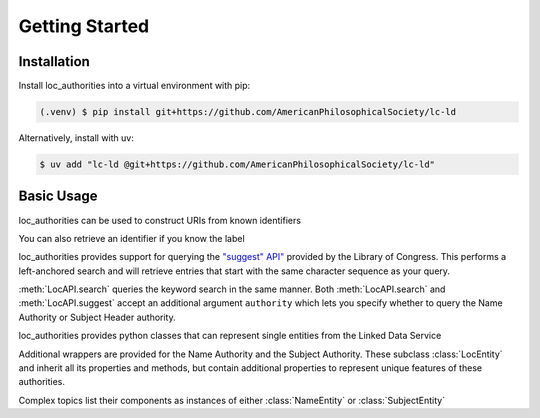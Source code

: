 Getting Started
===============

Installation
------------

Install loc_authorities into a virtual environment with pip:

.. code-block:: console

    (.venv) $ pip install git+https://github.com/AmericanPhilosophicalSociety/lc-ld

Alternatively, install with uv:

.. code-block:: console

    $ uv add "lc-ld @git+https://github.com/AmericanPhilosophicalSociety/lc-ld"

Basic Usage
-----------

loc_authorities can be used to construct URIs from known identifiers

.. doctest::

    >>> from loc_authorities.api import LocAPI
    >>> LocAPI.uri_from_id('n79043402')
    'http://id.loc.gov/authorities/n79043402'
    >>> LocAPI.dataset_uri_from_id('n79043402')
    'http://id.loc.gov/authorities/names/n79043402'

You can also retrieve an identifier if you know the label

.. doctest::

    >>> loc = LocAPI()
    >>> loc.retrieve_label('Franklin, Benjamin, 1706-1790')
    'n79043402'

loc_authorities provides support for querying the `"suggest" API" <https://id.loc.gov/views/pages/swagger-api-docs/index.html#suggest-service-2.json>`_ provided by the Library of Congress. This performs a left-anchored search and will retrieve entries that start with the same character sequence as your query.

.. doctest::

    >>> suggest = loc.suggest('Franklin, Benjamin')
    >>> suggest[0].uri
    'http://id.loc.gov/authorities/names/n2015067702'
    >>> suggest[0].label
    'Franklin, Benjamin'

:meth:`LocAPI.search` queries the keyword search in the same manner. Both :meth:`LocAPI.search` and :meth:`LocAPI.suggest` accept an additional argument ``authority`` which lets you specify whether to query the Name Authority or Subject Header authority.

.. doctest::

    >>> search = loc.search('Benjamin Franklin', authority='names')
    >>> search[0].uri
    'http://id.loc.gov/authorities/names/nr91002273'
    >>> search[0].label
    'Joslin, Benjamin F. (Benjamin Franklin), 1796-1861'

loc_authorities provides python classes that can represent single entities from the Linked Data Service

.. doctest::

    >>> from loc_authorities.api import LocEntity
    >>> entity = LocEntity('mp2013015202')
    >>> entity.authoritative_label
    rdflib.term.Literal('dancer', lang='en')
    >>> entity.dataset_uri
    'http://id.loc.gov/authorities/performanceMediums/mp2013015202'
    >>> entity.instance_of
    [rdflib.term.URIRef('http://www.loc.gov/mads/rdf/v1#Medium'), rdflib.term.URIRef('http://www.loc.gov/mads/rdf/v1#Authority'), rdflib.term.URIRef('http://www.w3.org/2004/02/skos/core#Concept')]

Additional wrappers are provided for the Name Authority and the Subject Authority. These subclass :class:`LocEntity` and inherit all its properties and methods, but contain additional properties to represent unique features of these authorities.

.. doctest::

    >>> from loc_authorities.api import NameEntity
    >>> name = NameEntity('n79043402')
    >>> name.authoritative_label
    rdflib.term.Literal('Franklin, Benjamin, 1706-1790')
    >>> name.birthdate
    rdflib.term.Literal('1706-01-17', datatype=rdflib.term.URIRef('http://id.loc.gov/datatypes/edtf'))
    >>> name.birthyear
    1706
    >>> name.deathdate
    rdflib.term.Literal('1790-04-17', datatype=rdflib.term.URIRef('http://id.loc.gov/datatypes/edtf'))
    >>> name.deathyear
    1790

Complex topics list their components as instances of either :class:`NameEntity` or :class:`SubjectEntity`

.. doctest::

    >>> from loc_authorities.api import SubjectEntity
    >>> subject = SubjectEntity('sh85054401')
    >>> subject.authoritative_label
    rdflib.term.Literal('German literature--Germany (East)', lang='en')
    >>> [type(s) for s in subject.components]
    [<class 'loc_authorities.api.SubjectEntity'>, <class 'loc_authorities.api.NameEntity'>]
